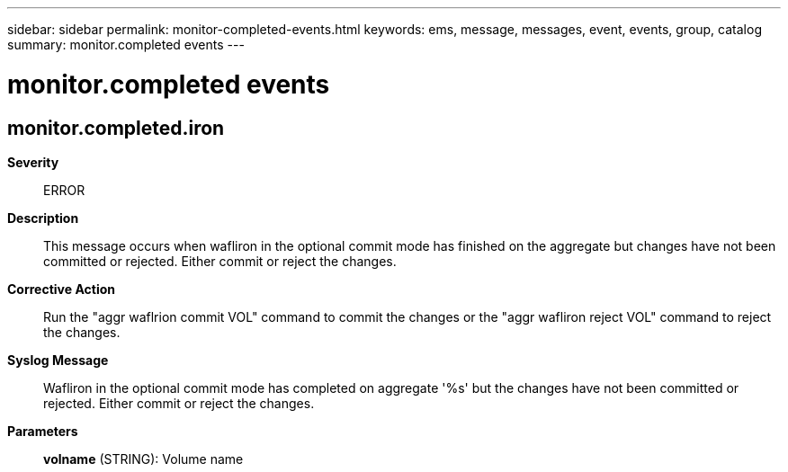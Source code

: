 ---
sidebar: sidebar
permalink: monitor-completed-events.html
keywords: ems, message, messages, event, events, group, catalog
summary: monitor.completed events
---

= monitor.completed events
:toclevels: 1
:hardbreaks:
:nofooter:
:icons: font
:linkattrs:
:imagesdir: ./media/

== monitor.completed.iron
*Severity*::
ERROR
*Description*::
This message occurs when wafliron in the optional commit mode has finished on the aggregate but changes have not been committed or rejected. Either commit or reject the changes.
*Corrective Action*::
Run the "aggr waflrion commit VOL" command to commit the changes or the "aggr wafliron reject VOL" command to reject the changes.
*Syslog Message*::
Wafliron in the optional commit mode has completed on aggregate '%s' but the changes have not been committed or rejected. Either commit or reject the changes.
*Parameters*::
*volname* (STRING): Volume name
